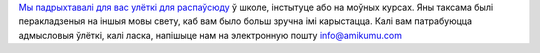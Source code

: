 `Мы падрыхтавалі для вас улёткі для распаўсюду <https://drive.google.com/drive/folders/1dDB0mvFuLXYycQtA1ZSxgOCJR-2gHAXv?usp=sharing>`_ ў школе, інстытуце або на моўных курсах. Яны таксама былі перакладзеныя на іншыя мовы свету, каб вам было больш зручна імі карыстацца. Калі вам патрабуюцца адмысловыя ўлёткі, калі ласка, напішыце нам на электронную пошту `info@amikumu.com <mailto:info@amikumu.com>`_

